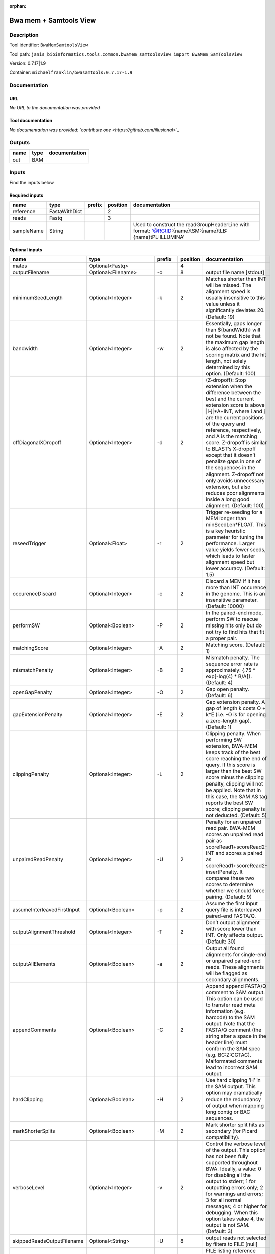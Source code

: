 :orphan:


Bwa mem + Samtools View
============================================

Description
-------------

Tool identifier: ``BwaMemSamtoolsView``

Tool path: ``janis_bioinformatics.tools.common.bwamem_samtoolsview import BwaMem_SamToolsView``

Version: 0.7.17|1.9

Container: ``michaelfranklin/bwasamtools:0.7.17-1.9``



Documentation
-------------

URL
******
*No URL to the documentation was provided*

Tool documentation
******************
*No documentation was provided: `contribute one <https://github.com/illusional>`_*

Outputs
-------
======  ======  ===============
name    type    documentation
======  ======  ===============
out     BAM
======  ======  ===============

Inputs
------
Find the inputs below

Required inputs
***************

==========  =============  ========  ==========  ==========================================================================================================
name        type           prefix      position  documentation
==========  =============  ========  ==========  ==========================================================================================================
reference   FastaWithDict                     2
reads       Fastq                             3
sampleName  String                               Used to construct the readGroupHeaderLine with format: '@RG\tID:{name}\tSM:{name}\tLB:{name}\tPL:ILLUMINA'
==========  =============  ========  ==========  ==========================================================================================================

Optional inputs
***************

===========================  ========================  ============  ==========  =============================================================================================================================================================================================================================================================================================================================================================================================================================================================================================
name                         type                      prefix          position  documentation
===========================  ========================  ============  ==========  =============================================================================================================================================================================================================================================================================================================================================================================================================================================================================================
mates                        Optional<Fastq>                                  4
outputFilename               Optional<Filename>        -o                     8  output file name [stdout]
minimumSeedLength            Optional<Integer>         -k                     2  Matches shorter than INT will be missed. The alignment speed is usually insensitive to this value unless it significantly deviates 20. (Default: 19)
bandwidth                    Optional<Integer>         -w                     2  Essentially, gaps longer than ${bandWidth} will not be found. Note that the maximum gap length is also affected by the scoring matrix and the hit length, not solely determined by this option. (Default: 100)
offDiagonalXDropoff          Optional<Integer>         -d                     2  (Z-dropoff): Stop extension when the difference between the best and the current extension score is above |i-j|*A+INT, where i and j are the current positions of the query and reference, respectively, and A is the matching score. Z-dropoff is similar to BLAST’s X-dropoff except that it doesn’t penalize gaps in one of the sequences in the alignment. Z-dropoff not only avoids unnecessary extension, but also reduces poor alignments inside a long good alignment. (Default: 100)
reseedTrigger                Optional<Float>           -r                     2  Trigger re-seeding for a MEM longer than minSeedLen*FLOAT. This is a key heuristic parameter for tuning the performance. Larger value yields fewer seeds, which leads to faster alignment speed but lower accuracy. (Default: 1.5)
occurenceDiscard             Optional<Integer>         -c                     2  Discard a MEM if it has more than INT occurence in the genome. This is an insensitive parameter. (Default: 10000)
performSW                    Optional<Boolean>         -P                     2  In the paired-end mode, perform SW to rescue missing hits only but do not try to find hits that fit a proper pair.
matchingScore                Optional<Integer>         -A                     2  Matching score. (Default: 1)
mismatchPenalty              Optional<Integer>         -B                     2  Mismatch penalty. The sequence error rate is approximately: {.75 * exp[-log(4) * B/A]}. (Default: 4)
openGapPenalty               Optional<Integer>         -O                     2  Gap open penalty. (Default: 6)
gapExtensionPenalty          Optional<Integer>         -E                     2  Gap extension penalty. A gap of length k costs O + k*E (i.e. -O is for opening a zero-length gap). (Default: 1)
clippingPenalty              Optional<Integer>         -L                     2  Clipping penalty. When performing SW extension, BWA-MEM keeps track of the best score reaching the end of query. If this score is larger than the best SW score minus the clipping penalty, clipping will not be applied. Note that in this case, the SAM AS tag reports the best SW score; clipping penalty is not deducted. (Default: 5)
unpairedReadPenalty          Optional<Integer>         -U                     2  Penalty for an unpaired read pair. BWA-MEM scores an unpaired read pair as scoreRead1+scoreRead2-INT and scores a paired as scoreRead1+scoreRead2-insertPenalty. It compares these two scores to determine whether we should force pairing. (Default: 9)
assumeInterleavedFirstInput  Optional<Boolean>         -p                     2  Assume the first input query file is interleaved paired-end FASTA/Q.
outputAlignmentThreshold     Optional<Integer>         -T                     2  Don’t output alignment with score lower than INT. Only affects output. (Default: 30)
outputAllElements            Optional<Boolean>         -a                     2  Output all found alignments for single-end or unpaired paired-end reads. These alignments will be flagged as secondary alignments.
appendComments               Optional<Boolean>         -C                     2  Append append FASTA/Q comment to SAM output. This option can be used to transfer read meta information (e.g. barcode) to the SAM output. Note that the FASTA/Q comment (the string after a space in the header line) must conform the SAM spec (e.g. BC:Z:CGTAC). Malformated comments lead to incorrect SAM output.
hardClipping                 Optional<Boolean>         -H                     2  Use hard clipping ’H’ in the SAM output. This option may dramatically reduce the redundancy of output when mapping long contig or BAC sequences.
markShorterSplits            Optional<Boolean>         -M                     2  Mark shorter split hits as secondary (for Picard compatibility).
verboseLevel                 Optional<Integer>         -v                     2  Control the verbose level of the output. This option has not been fully supported throughout BWA. Ideally, a value: 0 for disabling all the output to stderr; 1 for outputting errors only; 2 for warnings and errors; 3 for all normal messages; 4 or higher for debugging. When this option takes value 4, the output is not SAM. (Default: 3)
skippedReadsOutputFilename   Optional<String>          -U                     8  output reads not selected by filters to FILE [null]
referenceIndex               Optional<File>            -t                     8  FILE listing reference names and lengths (see long help) [null]
intervals                    Optional<bed>             -L                     8  only include reads overlapping this BED FILE [null]
includeReadsInReadGroup      Optional<String>          -r                     8  only include reads in read group STR [null]
includeReadsInFile           Optional<File>            -R                     8  only include reads with read group listed in FILE [null]
includeReadsWithQuality      Optional<Integer>         -q                     8  only include reads with mapping quality >= INT [0]
includeReadsInLibrary        Optional<String>          -l                     8  only include reads in library STR [null]
includeReadsWithCIGAROps     Optional<Integer>         -m                     8  only include reads with number of CIGAR operations consuming query sequence >= INT [0]
includeReadsWithAllFLAGs     Optional<Array<Integer>>  -f                     8  only include reads with all of the FLAGs in INT present [0]
includeReadsWithoutFLAGs     Optional<Array<Integer>>  -F                     8  only include reads with none of the FLAGS in INT present [0]
excludeReadsWithAllFLAGs     Optional<Array<Integer>>  -G                     8  only EXCLUDE reads with all of the FLAGs in INT present [0] fraction of templates/read pairs to keep; INT part sets seed)
useMultiRegionIterator       Optional<Boolean>         -M                     8  use the multi-region iterator (increases the speed, removes duplicates and outputs the reads as they are ordered in the file)
readTagToStrip               Optional<String>          -x                     8  read tag to strip (repeatable) [null]
collapseBackwardCIGAROps     Optional<Boolean>         -B                     8  collapse the backward CIGAR operation Specify a single input file format option in the form of OPTION or OPTION=VALUE
outputFmt                    Optional<String>          --output-fmt           8  (OPT[, -O)  Specify output format (SAM, BAM, CRAM) Specify a single output file format option in the form of OPTION or OPTION=VALUE
===========================  ========================  ============  ==========  =============================================================================================================================================================================================================================================================================================================================================================================================================================================================================================


Metadata
********

Author: **Unknown**


*Bwa mem + Samtools View was last updated on **Unknown***.
*This page was automatically generated on 2019-08-12*.
